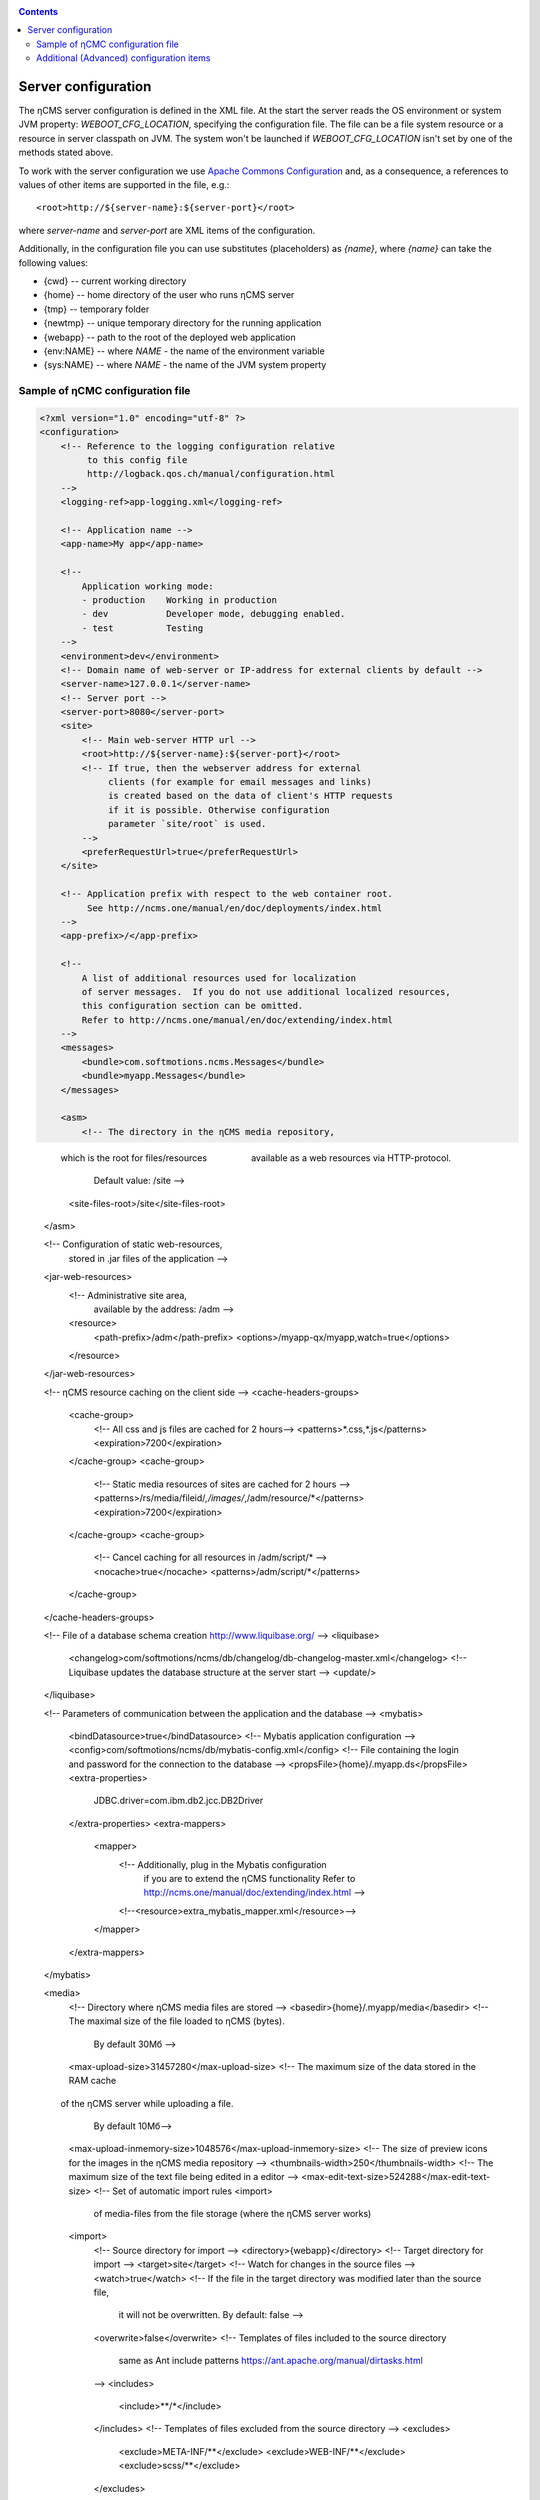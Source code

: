 .. _conf:

.. contents::

Server configuration
====================

The ηCMS server configuration is defined in the XML file. At the start the server reads
the OS environment or system JVM property: `WEBOOT_CFG_LOCATION`,
specifying the configuration file. The file can be a file system
resource or a resource in server classpath on JVM.
The system won't be launched if `WEBOOT_CFG_LOCATION`
isn't set by one of the methods stated above.

To work with the server configuration we use
`Apache Сommons Сonfiguration <https://commons.apache.org/proper/commons-configuration/>`_
and, as a consequence, a references to values of other items are supported in the file, e.g.::

    <root>http://${server-name}:${server-port}</root>

where `server-name` and `server-port` are XML items of the configuration.

Additionally, in the configuration file you can use substitutes (placeholders)
as `{name}`, where `{name}` can take the following values:

* {cwd}    --  current working directory
* {home}   --  home directory of the user who runs ηCMS server
* {tmp}    --  temporary folder
* {newtmp} --  unique temporary directory for the running application
* {webapp} --  path to the root of the deployed web application
* {env:NAME} -- where *NAME* - the name of the environment variable
* {sys:NAME} -- where *NAME* - the name of the JVM system property


.. _conf_sample:

Sample of ηСМС configuration file
---------------------------------

.. code-block:: xml

    <?xml version="1.0" encoding="utf-8" ?>
    <configuration>
        <!-- Reference to the logging configuration relative
             to this config file
             http://logback.qos.ch/manual/configuration.html
        -->
        <logging-ref>app-logging.xml</logging-ref>

        <!-- Application name -->
        <app-name>My app</app-name>

        <!--
            Application working mode:
            - production    Working in production
            - dev           Developer mode, debugging enabled.
            - test          Testing
        -->
        <environment>dev</environment>
        <!-- Domain name of web-server or IP-address for external clients by default -->
        <server-name>127.0.0.1</server-name>
        <!-- Server port -->
        <server-port>8080</server-port>
        <site>
            <!-- Main web-server HTTP url -->
            <root>http://${server-name}:${server-port}</root>
            <!-- If true, then the webserver address for external
                 clients (for example for email messages and links)
                 is created based on the data of client's HTTP requests
                 if it is possible. Otherwise configuration
                 parameter `site/root` is used.
            -->
            <preferRequestUrl>true</preferRequestUrl>
        </site>

        <!-- Application prefix with respect to the web container root.
             See http://ncms.one/manual/en/doc/deployments/index.html
        -->
        <app-prefix>/</app-prefix>

        <!--
            A list of additional resources used for localization
            of server messages.  If you do not use additional localized resources,
            this configuration section can be omitted.
            Refer to http://ncms.one/manual/en/doc/extending/index.html
        -->
        <messages>
            <bundle>com.softmotions.ncms.Messages</bundle>
            <bundle>myapp.Messages</bundle>
        </messages>

        <asm>
            <!-- The directory in the ηCMS media repository,
                 which is the root for files/resources
                 available as a web resources via HTTP-protocol.
                 Default value: /site -->
            <site-files-root>/site</site-files-root>
        </asm>

        <!-- Configuration of static web-resources,
             stored in .jar files of the application -->
        <jar-web-resources>
            <!-- Administrative site area,
                 available by the address: /adm -->
            <resource>
                <path-prefix>/adm</path-prefix>
                <options>/myapp-qx/myapp,watch=true</options>
            </resource>
        </jar-web-resources>

        <!-- ηCMS resource caching on the client side  -->
        <cache-headers-groups>
            <cache-group>
                <!-- All css and js files are cached for 2 hours-->
                <patterns>*.css,*.js</patterns>
                <expiration>7200</expiration>
            </cache-group>
            <cache-group>
                <!-- Static media resources of sites are cached for 2 hours -->
                <patterns>/rs/media/fileid/*,/images/*,/adm/resource/*</patterns>
                <expiration>7200</expiration>
            </cache-group>
            <cache-group>
                <!-- Cancel caching for all resources in /adm/script/* -->
                <nocache>true</nocache>
                <patterns>/adm/script/*</patterns>
            </cache-group>
        </cache-headers-groups>

        <!-- File of a database schema creation http://www.liquibase.org/ -->
        <liquibase>
            <changelog>com/softmotions/ncms/db/changelog/db-changelog-master.xml</changelog>
            <!-- Liquibase updates the database structure at the server start -->
            <update/>
        </liquibase>

        <!-- Parameters of communication between the application and the database -->
        <mybatis>
            <bindDatasource>true</bindDatasource>
            <!-- Mybatis application configuration -->
            <config>com/softmotions/ncms/db/mybatis-config.xml</config>
            <!-- File containing the login and password for the connection to the database -->
            <propsFile>{home}/.myapp.ds</propsFile>
            <extra-properties>
                JDBC.driver=com.ibm.db2.jcc.DB2Driver
            </extra-properties>
            <extra-mappers>
                <mapper>
                    <!-- Additionally, plug in the Mybatis configuration
                         if you are to extend the ηCMS functionality
                         Refer to http://ncms.one/manual/doc/extending/index.html -->
                    <!--<resource>extra_mybatis_mapper.xml</resource>-->
                </mapper>
            </extra-mappers>
        </mybatis>

        <media>
            <!-- Directory where ηCMS media files are stored -->
            <basedir>{home}/.myapp/media</basedir>
            <!-- The maximal size of the file loaded to ηCMS (bytes).
                 By default 30Мб -->
            <max-upload-size>31457280</max-upload-size>
            <!-- The maximum size of the data stored in the RAM cache
                 of the ηCMS server while uploading a file.
                 By default 10Мб-->
            <max-upload-inmemory-size>1048576</max-upload-inmemory-size>
            <!-- The size of preview icons for the images in the ηCMS media repository -->
            <thumbnails-width>250</thumbnails-width>
            <!-- The maximum size of the text file being edited in a editor -->
            <max-edit-text-size>524288</max-edit-text-size>
            <!-- Set of automatic import rules <import>
                 of media-files from the file storage (where the ηCMS server works)
            <import>
                <!-- Source directory for import -->
                <directory>{webapp}</directory>
                <!-- Target directory for import -->
                <target>site</target>
                <!-- Watch for changes in the source files -->
                <watch>true</watch>
                <!-- If the file in the target directory was modified later than the source file,
                     it will not be overwritten. By default: false -->
                <overwrite>false</overwrite>
                <!-- Templates of files included to the source directory
                     same as Ant include patterns https://ant.apache.org/manual/dirtasks.html
                -->
                <includes>
                    <include>**/*</include>
                </includes>
                <!-- Templates of files excluded from the source directory -->
                <excludes>
                    <exclude>META-INF/**</exclude>
                    <exclude>WEB-INF/**</exclude>
                    <exclude>scss/**</exclude>
                </excludes>
            </import>
        </media>

        <!-- Configuration of the HTTL markup parser.
             extensions: Possible extensions of httl files.
                         By default: *,httl,html,httl.css -->
        <httl extensions="*,httl,html,httl.css">
            <!-- HTTL configuration properties
                 Refer to http://httl.github.io/en/config.html -->
            import.methods+=myapp.AppHttlMethods
            import.packages+=myapp
        </httl>

        <!-- ηCMS authentication and authorization setting -->
        <security>
            <!-- Location of the user ηCMS Database in an XML file.
                 placeTo: Optional. Location to copy the user database
                          for the future editing via the ηCMS user management interface	 -->
            <xml-user-database placeTo="{home}/.myapp/mayapp-users.xml">
                <!-- Initial path to the classpath for the read-only ηCMS users database.
                     If placeTo attribute is set and the file is missing, the database will be copied
                     to the location determined via placeTo -->
                conf/mayapp-users.xml
            </xml-user-database>
            <!-- Hash  generation algorithm for passwords in an XML database ηCMS users.
                 Possible values:
                    - sha256
                    - bcrypt
                    - empty string or absent element: passwords are not encrypted
             -->
            <password-hash-algorithm>sha256</password-hash-algorithm>
            <!-- Path to the Shiro(https://shiro.apache.org/) configuration
                 used in ηCMS -->
            <shiro-config-locations>/WEB-INF/shiro.ini</shiro-config-locations>
            <!-- ηCMS user database name -->
            <dbJVMName>WSUserDatabase</dbJVMName>
        </security>

        <!-- UI administrator components -->
        <ui>
            <navigation-selectors>
                <!-- ηCMS pages management components
                     roles: roles of users
                            having access to the component -->
                <widget qxClass="ncms.pgs.PagesNav" roles="user"/>
                <!-- ηCMS news and events feed -->
                <widget qxClass="ncms.news.NewsNav" roles="user"/>
                <!-- Interface of media files management -->
                <widget qxClass="ncms.mmgr.MediaNav" roles="user"/>
                <!-- Interface of assembly management -->
                <widget qxClass="ncms.asm.AsmNav" roles="admin.asm"/>
                <!-- Interface of  Marketing transfer tools (MTT) -->
                <widget qxClass="ncms.mtt.MttNav" roles="mtt" extra="true"/>
                <!-- Interface of MTT tracking pixels management
                <widget qxClass="ncms.mtt.tp.MttTpNav" roles="mtt" extra="true"/>
                <!-- Interface of user and user access management -->
                <widget qxClass="ncms.usr.UsersNav" roles="admin.users" extra="true"/>
            </navigation-selectors>
        </ui>

        <mediawiki>
            <!-- The maximum width of the image when displaying within mediawiki page -->
            <max-inline-image-width-px>900</max-inline-image-width-px>
            <!-- Additional mediawiki tags -->
            <tags>
                <tag name="note" class="com.softmotions.ncms.mediawiki.NoteTag"/>
                <tag name="gmap" class="com.softmotions.ncms.mediawiki.GMapTag"/>
                <tag name="youtube" class="com.softmotions.ncms.mediawiki.YoutubeTag"/>
                <tag name="tree" class="com.softmotions.ncms.mediawiki.TreeTag"/>
                <tag name="slideshare" class="com.softmotions.ncms.mediawiki.SlideSharePresentationTag"/>
                <tag name="extimg" class="com.softmotions.ncms.mediawiki.ExternalImageTag"/>
                <tag name="vimeo" class="com.softmotions.ncms.mediawiki.VimeoTag"/>
                <tag name="ind" class="com.softmotions.ncms.mediawiki.IndentTag"/>
            </tags>
        </mediawiki>

        <!-- Additional Guice modules
             registered when ηCMS starts.
             Refer to http://ncms.one/manual/doc/extending/index.html -->
        <modules>
            <module>myapp.AppModule</module>
        </modules>
    </configuration>

.. _conf_extended:

Additional (Advanced) configuration items
-----------------------------------------

.. code-block:: xml

    <?xml version="1.0" encoding="utf-8" ?>
    <configuration>
        ...
        <asm>
            ...
            <!-- Loaders of HTTL templates.
                 By default a loader of media files of the ηCMS repository is used.
            -->
            <resource-loaders>
                <loader>com.softmotions.ncms.asm.render.ldrs.AsmMediaServiceResourceLoader</loader>
            </resource-loaders>
        </asm>

        <pages>
            <!-- The maximum size of the LRU cache
                 for the storing of the meta information (com.softmotions.ncms.asm.CachedPage)
                 about resently used pages of the site.
                 By default: 1024 -->
            <lru-cache-size>1024</lru-cache-size>

            <!-- Maximum LRU size of a cache for page aliases.
                 For the fast search of the page using its alias.
                 By default: 8192
            -->
            <lru-aliases-cache-size>8192</lru-aliases-cache-size>
        </pages>

        <media>
            ...
            <!-- List of directories in the ηCMS media repository
                 which are to be marked as 'system' -->
            <system-directories>
                <directory>/site</directory>
                <directory>/pages</directory>
            </system-directories>
        </media>

        <security>
            ...
            <!-- Maximum LRU cache size
                 for storage of user access control list (ACL)
                 to the website pages.
                 By default: 1024
            -->
            <acl-lru-cache-size>1024</acl-lru-cache-size>
        </security>

        <mediawiki>
            ...
            <!-- Registration of additional
                 interwiki links to ηCMS mediawiki unit (module).
                 API project Bliki https://bitbucket.org/axelclk/info.bliki.wiki/overview
            -->
            <interwiki-links>
                <link key="page" value="/asm/$1"/>
            </interwiki-links>

            <mediawiki.image-base-url>/rs/mw/res/${image}</mediawiki.image-base-url>
            <mediawiki.link-base-url>/rs/mw/link/${title}</mediawiki.link-base-url>
        </mediawiki>

        <!-- Help page references for ηCMS UI elements.
             The format: key => link to the reference page
             There are the following keys in the current version: wiki.gmap, wiki -->
        <help>
            <topics>
                <!-- Information on how to enter the frame of the Google Maps location -->
                <topic key="wiki.gmap">https://support.google.com/maps/answer/3544418</topic>
                <!-- Information on wiki markup -->
                <topic key="wiki">...</topic>
            </topics>
        </help>

        <events>
            <!-- The number of threads that are used
                  to handle asynchronous events in ηCMS
                  Default: 1 thread.
                  Do not change this setting,
                  if you do not exactly know what you are doing
            -->
            <num-workers>1</num-workers>
        </events>

        <!-- Task executor configuration for different
             asynchronous tasks. -->
        <executor> <!-- set of elements -->
            <!-- executor name -->
            <name>default</name>
            <!-- Number of threads -->
            <threads-num>allcores</threads-num>
            <!-- Maximum size of the task queue
                 java.util.concurrent.LinkedBlockingQueue
            -->
            <queue-size>1000</queue-size>
        </executor>

        <browser-filter/>
        <solr/>
        <scheduler/>

    </configuration>